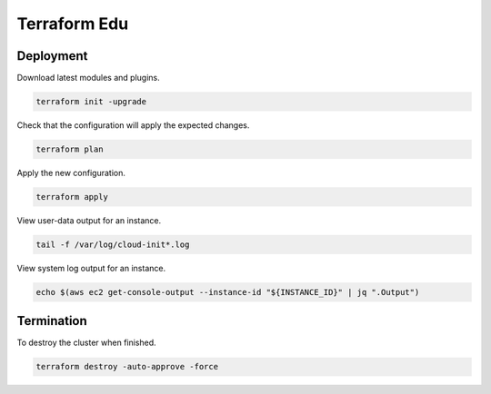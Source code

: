Terraform Edu
======================

.. image:: https://circleci.com/gh/7wmr/terraform-edu.svg?style=shield&circle-token=5b8b29645d15daaf22709a0ee2fceefd913f82f1
    :target: https://circleci.com/gh/7wmr/terraform-edu


Deployment
-----------------------

Download latest modules and plugins.

.. code:: bash

   terraform init -upgrade


Check that the configuration will apply the expected changes.

.. code:: bash

   terraform plan


Apply the new configuration.

.. code:: bash

   terraform apply


View user-data output for an instance.

.. code:: bash

  tail -f /var/log/cloud-init*.log


View system log output for an instance.

.. code:: bash

  echo $(aws ec2 get-console-output --instance-id "${INSTANCE_ID}" | jq ".Output")


Termination
-----------------------

To destroy the cluster when finished.

.. code:: bash

   terraform destroy -auto-approve -force

